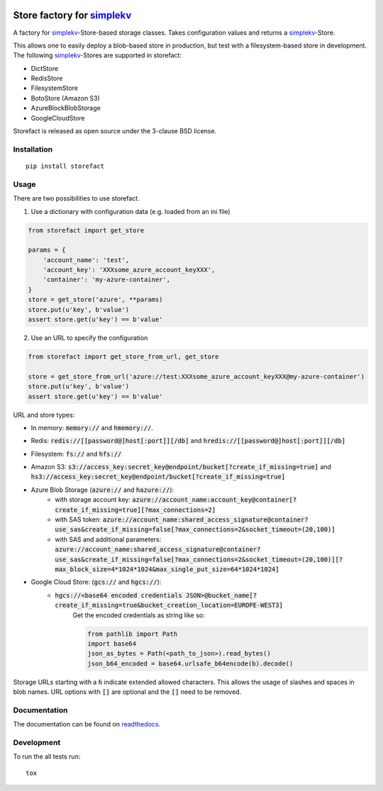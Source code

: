 .. image:: https://travis-ci.org/JDASoftwareGroup/storefact.svg?branch=master
    :target: https://travis-ci.org/JDASoftwareGroup/storefact
.. image:: https://codecov.io/gh/JDASoftwareGroup/storefact/branch/master/graph/badge.svg
    :target: https://codecov.io/gh/JDASoftwareGroup/storefact
.. image:: https://readthedocs.org/projects/storefact/badge/?version=latest
    :target: http://storefact.readthedocs.io/en/latest/?badge=latest
    :alt: Documentation Status

===========================
Store factory for simplekv_
===========================

A factory for simplekv_-Store-based storage classes. Takes configuration values and returns a simplekv_-Store.

This allows one to easily deploy a blob-based store in production, but test with a filesystem-based store in development.
The following simplekv_-Stores are supported in storefact:

* DictStore
* RedisStore
* FilesystemStore
* BotoStore (Amazon S3)
* AzureBlockBlobStorage
* GoogleCloudStore


Storefact is released as open source under the 3-clause BSD license.

.. _simplekv: https://github.com/mbr/simplekv


Installation
============

::

    pip install storefact

Usage
=====
There are two possibilities to use storefact.

1) Use a dictionary with configuration data (e.g. loaded from an ini file)

.. code-block:: python

    from storefact import get_store

    params = {
        'account_name': 'test',
        'account_key': 'XXXsome_azure_account_keyXXX',
        'container': 'my-azure-container',
    }
    store = get_store('azure', **params)
    store.put(u'key', b'value')
    assert store.get(u'key') == b'value'

2) Use an URL to specify the configuration

.. code-block:: python

    from storefact import get_store_from_url, get_store

    store = get_store_from_url('azure://test:XXXsome_azure_account_keyXXX@my-azure-container')
    store.put(u'key', b'value')
    assert store.get(u'key') == b'value'

URL and store types:

* In memory: :code:`memory://` and :code:`hmemory://`.
* Redis: :code:`redis://[[password@]host[:port]][/db]` and :code:`hredis://[[password@]host[:port]][/db]`
* Filesystem: :code:`fs://` and :code:`hfs://`
* Amazon S3: :code:`s3://access_key:secret_key@endpoint/bucket[?create_if_missing=true]` and :code:`hs3://access_key:secret_key@endpoint/bucket[?create_if_missing=true]`
* Azure Blob Storage (:code:`azure://` and :code:`hazure://`):
    * with storage account key: :code:`azure://account_name:account_key@container[?create_if_missing=true][?max_connections=2]`
    * with SAS token: :code:`azure://account_name:shared_access_signature@container?use_sas&create_if_missing=false[?max_connections=2&socket_timeout=(20,100)]`
    * with SAS and additional parameters: :code:`azure://account_name:shared_access_signature@container?use_sas&create_if_missing=false[?max_connections=2&socket_timeout=(20,100)][?max_block_size=4*1024*1024&max_single_put_size=64*1024*1024]`
* Google Cloud Store: (:code:`gcs://` and :code:`hgcs://`):
    * :code:`hgcs://<base64 encoded credentials JSON>@bucket_name[?create_if_missing=true&bucket_creation_location=EUROPE-WEST3]`
        Get the encoded credentials as string like so:

        .. code-block:: python

           from pathlib import Path
           import base64
           json_as_bytes = Path(<path_to_json>).read_bytes()
           json_b64_encoded = base64.urlsafe_b64encode(b).decode()


Storage URLs starting with a :code:`h` indicate extended allowed characters. This allows the usage of slashes and spaces in blob names.
URL options with :code:`[]` are optional and the :code:`[]` need to be removed.

Documentation
=============

The documentation can be found on readthedocs_.

.. _readthedocs: https://storefact.readthedocs.io/

Development
===========

To run the all tests run::

    tox


